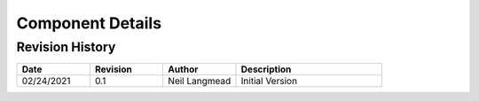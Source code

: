 Component Details
=================

Revision History
----------------

.. table::
	:widths: 20 20 20 40

	========== ======== ============= ===============
	Date       Revision Author        Description
	========== ======== ============= ===============
	02/24/2021 0.1      Neil Langmead Initial Version
	========== ======== ============= ===============
